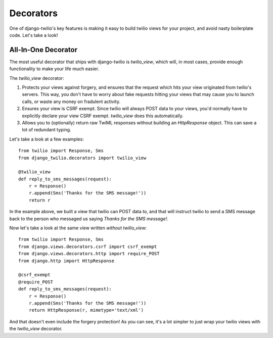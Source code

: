 Decorators
==========

One of django-twilio's key features is making it easy to build twilio views for
your project, and avoid nasty boilerplate code. Let's take a look!


All-In-One Decorator
--------------------

The most useful decorator that ships with django-twilio is `twilio_view`, which
will, in most cases, provide enough functionality to make your life much
easier.

The `twilio_view` decorator:

1. Protects your views against forgery, and ensures that the request which hits
   your view originated from twilio's servers. This way, you don't have to
   worry about fake requests hitting your views that may cause you to launch
   calls, or waste any money on fradulent activity.

2. Ensures your view is CSRF exempt. Since twilio will always POST data to your
   views, you'd normally have to explicitly declare your view CSRF exempt.
   `twilio_view` does this automatically.

3. Allows you to (optionally) return raw TwiML responses without building an
   `HttpResponse` object. This can save a lot of redundant typing.

Let's take a look at a few examples::

    from twilio import Response, Sms
    from django_twilio.decorators import twilio_view

    @twilio_view
    def reply_to_sms_messages(request):
        r = Response()
        r.append(Sms('Thanks for the SMS message!'))
        return r

In the example above, we built a view that twilio can POST data to, and that
will instruct twilio to send a SMS message back to the person who messaged us
saying `Thanks for the SMS message!`.

Now let's take a look at the same view written *without* `twilio_view`::

    from twilio import Response, Sms
    from django.views.decorators.csrf import csrf_exempt
    from django.views.decorators.http import require_POST
    from django.http import HttpResponse

    @csrf_exempt
    @require_POST
    def reply_to_sms_messages(request):
        r = Response()
        r.append(Sms('Thanks for the SMS message!'))
        return HttpResponse(r, mimetype='text/xml')

And that doesn't even include the forgery protection! As you can see, it's
a lot simpler to just wrap your twilio views with the `twilio_view` decorator.
